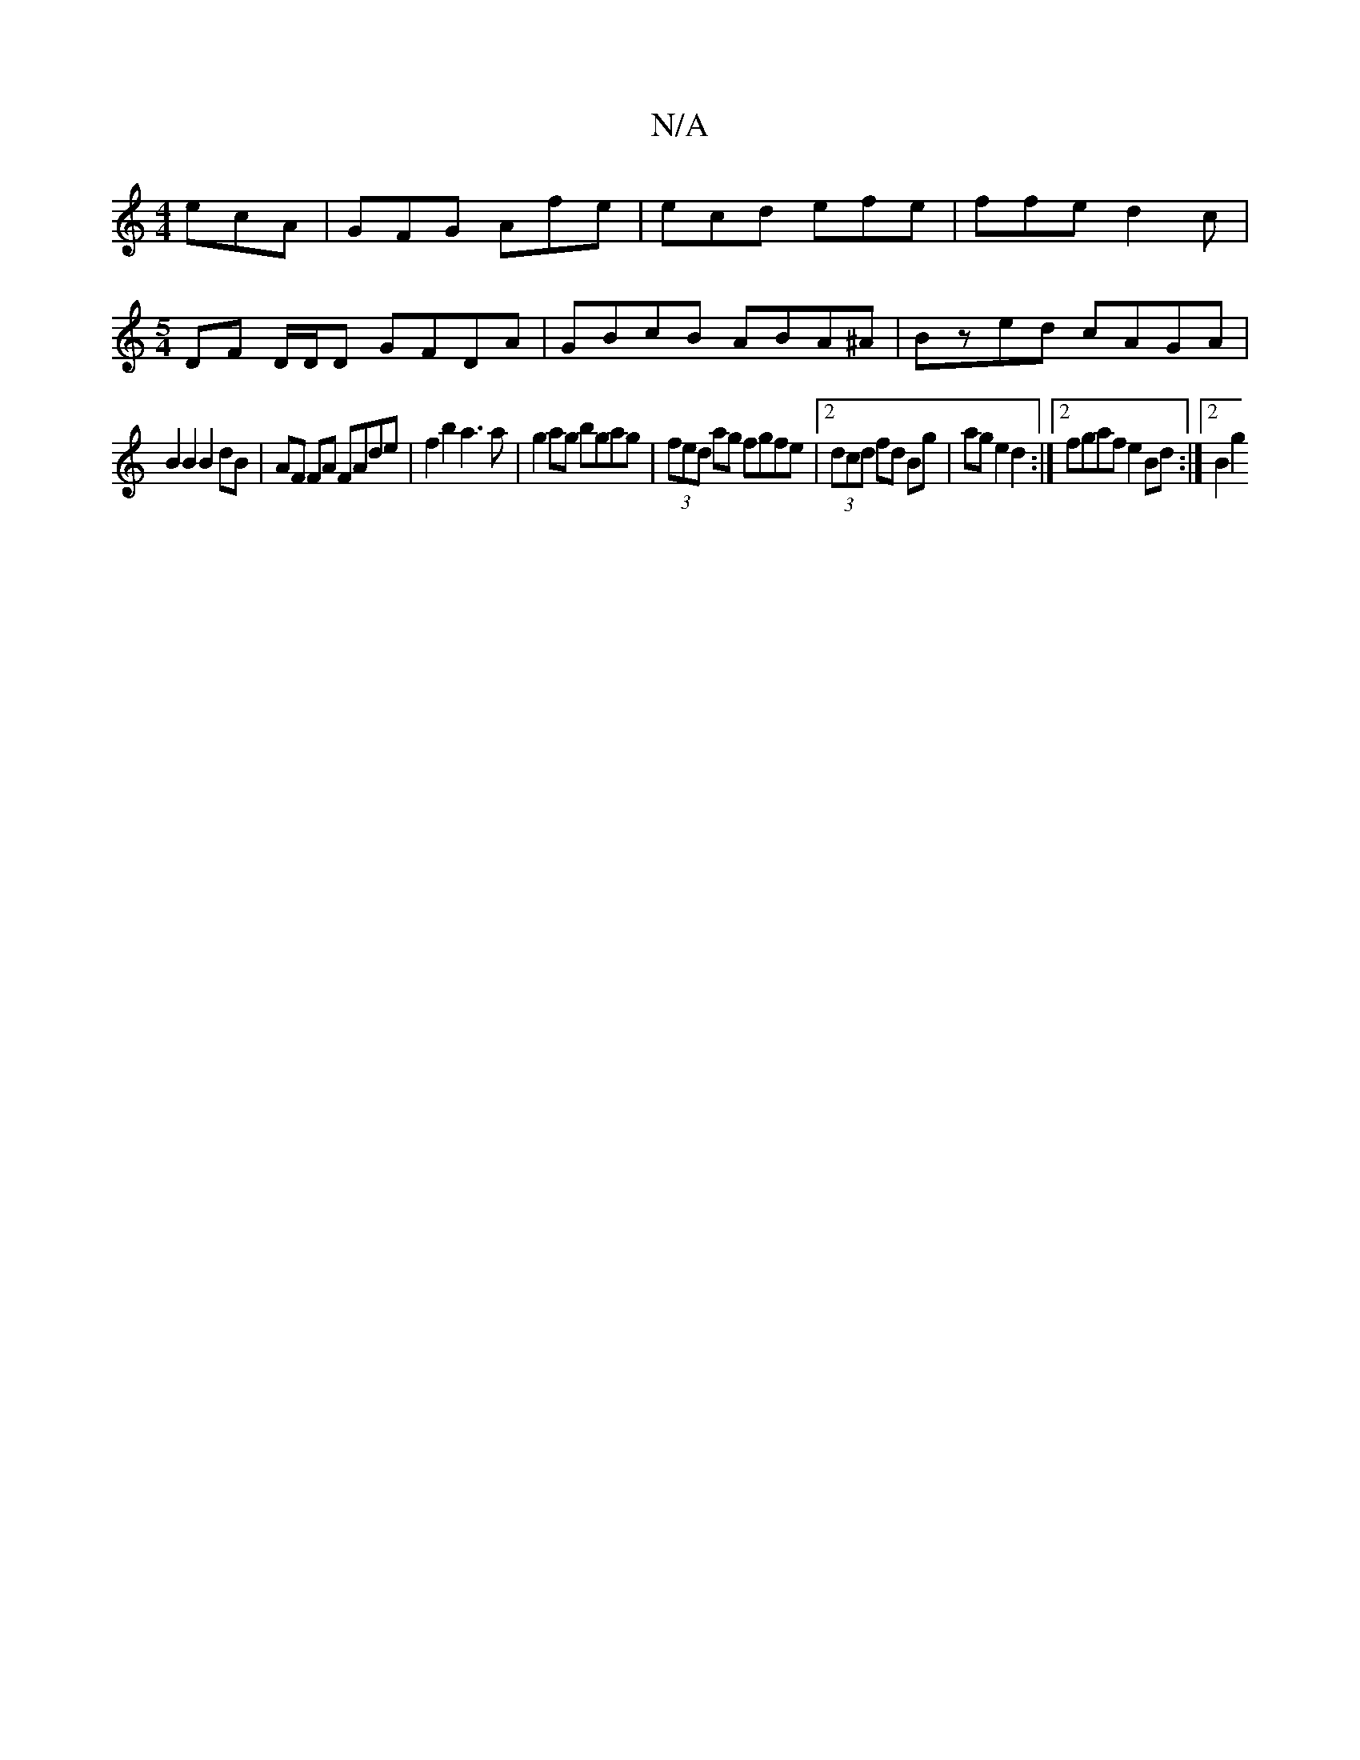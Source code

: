 X:1
T:N/A
M:4/4
R:N/A
K:Cmajor
 ecA | GFG Afe | ecd efe | ffe d2 c |
[M:5/4] DF D/D/D GFDA | GBcB ABA^A | Bzed cAGA |
B2B2 B2 dB | AF FA FAde | f2 b2 a3 a | g2ag bgag | (3fed ag fgfe |[2 (3dcd fd Bg| ag e2 d2 :|2 fgaf e2Bd:|2 B2 g2